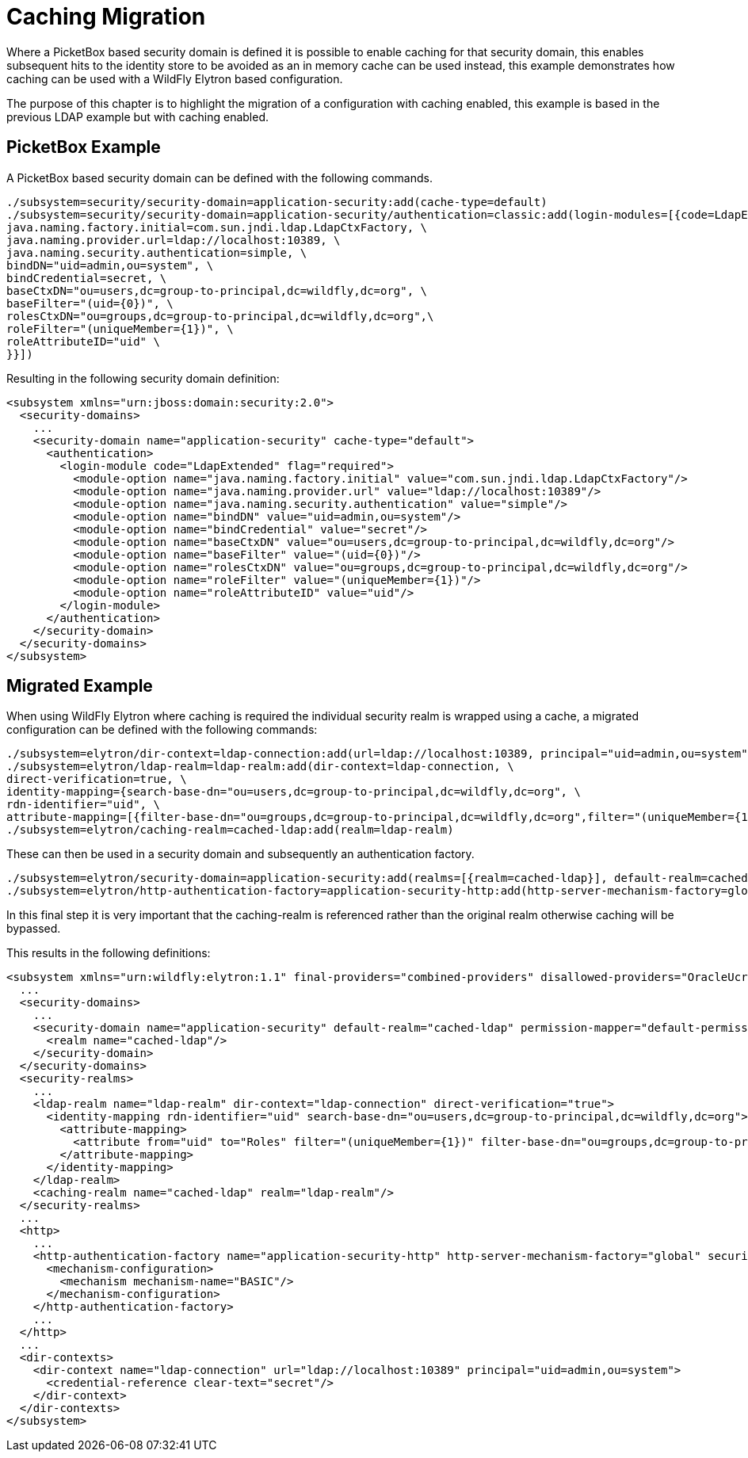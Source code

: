 = Caching Migration

Where a PicketBox based security domain is defined it is possible to enable caching for that security domain, this enables subsequent hits to the identity store to be avoided as an in memory cache can be used instead, this example demonstrates how caching can be used with a WildFly Elytron based configuration.

The purpose of this chapter is to highlight the migration of a configuration with caching enabled, this example is based in the previous LDAP example but with caching enabled.

== PicketBox Example

A PicketBox based security domain can be defined with the following commands.

[source, ruby]
----
./subsystem=security/security-domain=application-security:add(cache-type=default)
./subsystem=security/security-domain=application-security/authentication=classic:add(login-modules=[{code=LdapExtended, flag=Required, module-options={ \
java.naming.factory.initial=com.sun.jndi.ldap.LdapCtxFactory, \
java.naming.provider.url=ldap://localhost:10389, \
java.naming.security.authentication=simple, \
bindDN="uid=admin,ou=system", \
bindCredential=secret, \
baseCtxDN="ou=users,dc=group-to-principal,dc=wildfly,dc=org", \
baseFilter="(uid={0})", \
rolesCtxDN="ou=groups,dc=group-to-principal,dc=wildfly,dc=org",\
roleFilter="(uniqueMember={1})", \
roleAttributeID="uid" \
}}])
----

Resulting in the following security domain definition:

[source, xml]
----
<subsystem xmlns="urn:jboss:domain:security:2.0">
  <security-domains>
    ...
    <security-domain name="application-security" cache-type="default">
      <authentication>
        <login-module code="LdapExtended" flag="required">
          <module-option name="java.naming.factory.initial" value="com.sun.jndi.ldap.LdapCtxFactory"/>
          <module-option name="java.naming.provider.url" value="ldap://localhost:10389"/>
          <module-option name="java.naming.security.authentication" value="simple"/>
          <module-option name="bindDN" value="uid=admin,ou=system"/>
          <module-option name="bindCredential" value="secret"/>
          <module-option name="baseCtxDN" value="ou=users,dc=group-to-principal,dc=wildfly,dc=org"/>
          <module-option name="baseFilter" value="(uid={0})"/>
          <module-option name="rolesCtxDN" value="ou=groups,dc=group-to-principal,dc=wildfly,dc=org"/>
          <module-option name="roleFilter" value="(uniqueMember={1})"/>
          <module-option name="roleAttributeID" value="uid"/>
        </login-module>
      </authentication>
    </security-domain>
  </security-domains>
</subsystem>
----

== Migrated Example
When using WildFly Elytron where caching is required the individual security realm is wrapped using a cache, a migrated configuration can be defined with the following commands:

[source, ruby]
----
./subsystem=elytron/dir-context=ldap-connection:add(url=ldap://localhost:10389, principal="uid=admin,ou=system", credential-reference={clear-text=secret})
./subsystem=elytron/ldap-realm=ldap-realm:add(dir-context=ldap-connection, \
direct-verification=true, \
identity-mapping={search-base-dn="ou=users,dc=group-to-principal,dc=wildfly,dc=org", \
rdn-identifier="uid", \
attribute-mapping=[{filter-base-dn="ou=groups,dc=group-to-principal,dc=wildfly,dc=org",filter="(uniqueMember={1})",from="uid",to="Roles"}]})
./subsystem=elytron/caching-realm=cached-ldap:add(realm=ldap-realm)
----

These can then be used in a security domain and subsequently an authentication factory.

[source, ruby]
----
./subsystem=elytron/security-domain=application-security:add(realms=[{realm=cached-ldap}], default-realm=cached-ldap, permission-mapper=default-permission-mapper)
./subsystem=elytron/http-authentication-factory=application-security-http:add(http-server-mechanism-factory=global, security-domain=application-security, mechanism-configurations=[{mechanism-name=BASIC}])
----

In this final step it is very important that the caching-realm is referenced rather than the original realm otherwise caching will be bypassed.

This results in the following definitions:

[source, xml]
----
<subsystem xmlns="urn:wildfly:elytron:1.1" final-providers="combined-providers" disallowed-providers="OracleUcrypto">
  ...
  <security-domains>
    ...
    <security-domain name="application-security" default-realm="cached-ldap" permission-mapper="default-permission-mapper">
      <realm name="cached-ldap"/>
    </security-domain>
  </security-domains>
  <security-realms>
    ...
    <ldap-realm name="ldap-realm" dir-context="ldap-connection" direct-verification="true">
      <identity-mapping rdn-identifier="uid" search-base-dn="ou=users,dc=group-to-principal,dc=wildfly,dc=org">
        <attribute-mapping>
          <attribute from="uid" to="Roles" filter="(uniqueMember={1})" filter-base-dn="ou=groups,dc=group-to-principal,dc=wildfly,dc=org"/>
        </attribute-mapping>
      </identity-mapping>
    </ldap-realm>
    <caching-realm name="cached-ldap" realm="ldap-realm"/>
  </security-realms>
  ...
  <http>
    ...
    <http-authentication-factory name="application-security-http" http-server-mechanism-factory="global" security-domain="application-security">
      <mechanism-configuration>
        <mechanism mechanism-name="BASIC"/>
      </mechanism-configuration>
    </http-authentication-factory>
    ...
  </http>
  ...
  <dir-contexts>
    <dir-context name="ldap-connection" url="ldap://localhost:10389" principal="uid=admin,ou=system">
      <credential-reference clear-text="secret"/>
    </dir-context>
  </dir-contexts>
</subsystem>
----
